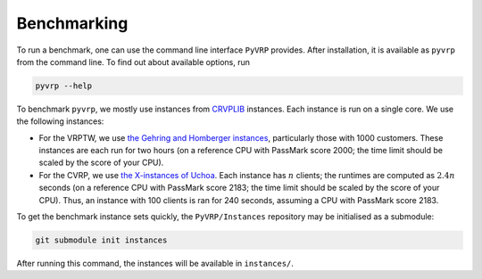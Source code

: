 Benchmarking
============

To run a benchmark, one can use the command line interface ``PyVRP`` provides.
After installation, it is available as ``pyvrp`` from the command line.
To find out about available options, run

.. code-block:: shell

   pyvrp --help

To benchmark ``pyvrp``, we mostly use instances from `CRVPLIB <http://vrp.atd-lab.inf.puc-rio.br/index.php/en/>`_ instances.
Each instance is run on a single core.
We use the following instances:

* For the VRPTW, we use `the Gehring and Homberger instances <http://vrp.atd-lab.inf.puc-rio.br/media/com_vrp/instances/Vrp-Set-HG.tgz>`_, particularly those with 1000 customers.
  These instances are each run for two hours (on a reference CPU with PassMark score 2000; the time limit should be scaled by the score of your CPU).

* For the CVRP, we use `the X-instances of Uchoa <http://vrp.atd-lab.inf.puc-rio.br/media/com_vrp/instances/Vrp-Set-X.tgz>`_.
  Each instance has :math:`n` clients; the runtimes are computed as :math:`2.4 n` seconds (on a reference CPU with PassMark score 2183; the time limit should be scaled by the score of your CPU).
  Thus, an instance with 100 clients is ran for 240 seconds, assuming a CPU with PassMark score 2183. 

To get the benchmark instance sets quickly, the ``PyVRP/Instances`` repository may be initialised as a submodule:

.. code-block:: shell

   git submodule init instances

After running this command, the instances will be available in ``instances/``.
